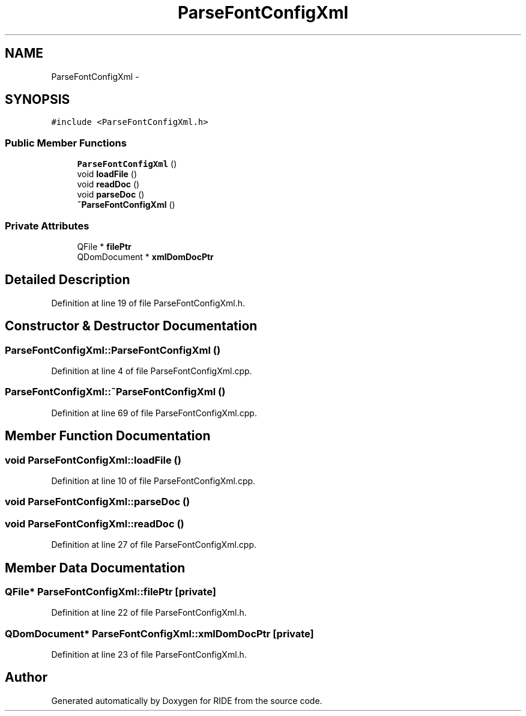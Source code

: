.TH "ParseFontConfigXml" 3 "Sat Jun 6 2015" "Version 0.0.1" "RIDE" \" -*- nroff -*-
.ad l
.nh
.SH NAME
ParseFontConfigXml \- 
.SH SYNOPSIS
.br
.PP
.PP
\fC#include <ParseFontConfigXml\&.h>\fP
.SS "Public Member Functions"

.in +1c
.ti -1c
.RI "\fBParseFontConfigXml\fP ()"
.br
.ti -1c
.RI "void \fBloadFile\fP ()"
.br
.ti -1c
.RI "void \fBreadDoc\fP ()"
.br
.ti -1c
.RI "void \fBparseDoc\fP ()"
.br
.ti -1c
.RI "\fB~ParseFontConfigXml\fP ()"
.br
.in -1c
.SS "Private Attributes"

.in +1c
.ti -1c
.RI "QFile * \fBfilePtr\fP"
.br
.ti -1c
.RI "QDomDocument * \fBxmlDomDocPtr\fP"
.br
.in -1c
.SH "Detailed Description"
.PP 
Definition at line 19 of file ParseFontConfigXml\&.h\&.
.SH "Constructor & Destructor Documentation"
.PP 
.SS "ParseFontConfigXml::ParseFontConfigXml ()"

.PP
Definition at line 4 of file ParseFontConfigXml\&.cpp\&.
.SS "ParseFontConfigXml::~ParseFontConfigXml ()"

.PP
Definition at line 69 of file ParseFontConfigXml\&.cpp\&.
.SH "Member Function Documentation"
.PP 
.SS "void ParseFontConfigXml::loadFile ()"

.PP
Definition at line 10 of file ParseFontConfigXml\&.cpp\&.
.SS "void ParseFontConfigXml::parseDoc ()"

.SS "void ParseFontConfigXml::readDoc ()"

.PP
Definition at line 27 of file ParseFontConfigXml\&.cpp\&.
.SH "Member Data Documentation"
.PP 
.SS "QFile* ParseFontConfigXml::filePtr\fC [private]\fP"

.PP
Definition at line 22 of file ParseFontConfigXml\&.h\&.
.SS "QDomDocument* ParseFontConfigXml::xmlDomDocPtr\fC [private]\fP"

.PP
Definition at line 23 of file ParseFontConfigXml\&.h\&.

.SH "Author"
.PP 
Generated automatically by Doxygen for RIDE from the source code\&.
